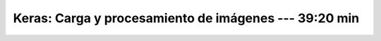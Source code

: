 .. _tensorflow_03_load_and_processing_data_1:

Keras: Carga y procesamiento de imágenes --- 39:20 min
---------------------------------------------------------------------


    .. toctree::
        :titlesonly:
        :glob:

        notebooks/*

